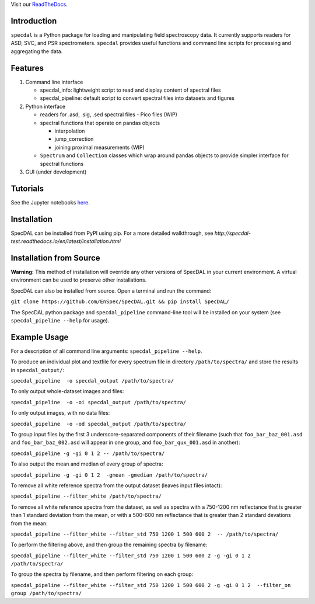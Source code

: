 Visit our `ReadTheDocs <http://specdal.readthedocs.io/en/latest/>`_.

Introduction
============

``specdal`` is a Python package for loading and manipulating field
spectroscopy data. It currently supports readers for ASD, SVC, and PSR
spectrometers. ``specdal`` provides useful functions and command line
scripts for processing and aggregating the data.

Features
========

1. Command line interface

   - specdal_info: lightweight script to read and display content of
     spectral files
     
   - specdal_pipeline: default script to convert spectral files into
     datasets and figures

2. Python interface
   
   - readers for .asd, .sig, .sed spectral files
     - Pico files (WIP)

   - spectral functions that operate on pandas objects
     
     - interpolation
       
     - jump_correction
       
     - joining proximal measurements (WIP)
     
   - ``Spectrum`` and ``Collection`` classes which wrap around pandas
     objects to provide simpler interface for spectral functions

3. GUI (under development)
   
Tutorials
=========

See the Jupyter notebooks `here
<https://github.com/EnSpec/SpecDAL/tree/master/specdal/examples/>`_.


Installation
============

SpecDAL can be installed from PyPI using pip. For a more detailed
walkthrough, see
`http://specdal-test.readthedocs.io/en/latest/installation.html`

Installation from Source
========================

**Warning:** This method of installation will override any other versions of SpecDAL
in your current environment. A virtual environment can be used to preserve other installations.

SpecDAL can also be installed from source.  Open a terminal and run the command:

``git clone https://github.com/EnSpec/SpecDAL.git && pip install SpecDAL/`` 

The SpecDAL python package and ``specdal_pipeline`` command-line tool will be
installed on your system (see ``specdal_pipeline --help`` for usage).


Example Usage
=============

For a description of all command line arguments: ``specdal_pipeline --help``.

To produce an individual plot and textfile for every spectrum file 
in directory ``/path/to/spectra/`` and store the results in ``specdal_output/``:

``specdal_pipeline  -o specdal_output /path/to/spectra/``

To only output whole-dataset images and files:

``specdal_pipeline  -o -oi specdal_output /path/to/spectra/``

To only output images, with no data files:

``specdal_pipeline  -o -od specdal_output /path/to/spectra/``


To group input files by the first 3 underscore-separated components 
of their filename (such that ``foo_bar_baz_001.asd`` and 
``foo_bar_baz_002.asd`` will appear in one group, and
``foo_bar_qux_001.asd`` in another):

``specdal_pipeline -g -gi 0 1 2 -- /path/to/spectra/``

To also output the mean and median of every group of spectra:

``specdal_pipeline -g -gi 0 1 2  -gmean -gmedian /path/to/spectra/``

To remove all white reference spectra from the output dataset (leaves input files intact):

``specdal_pipeline --filter_white /path/to/spectra/``

To remove all white reference spectra from the dataset, as well as spectra
with a 750-1200 nm reflectance that is greater than 1 standard deviation from the mean,
or with a 500-600 nm reflectance that is greater than 2 standard devations from the mean:

``specdal_pipeline --filter_white --filter_std 750 1200 1 500 600 2  -- /path/to/spectra/``

To perform the filtering above, and then group the remaining spectra by filename:

``specdal_pipeline --filter_white --filter_std 750 1200 1 500 600 2 
-g -gi 0 1 2 /path/to/spectra/``

To group the spectra by filename, and then perform filtering on each group:

``specdal_pipeline --filter_white --filter_std 750 1200 1 500 600 2 
-g -gi 0 1 2  --filter_on group /path/to/spectra/``
